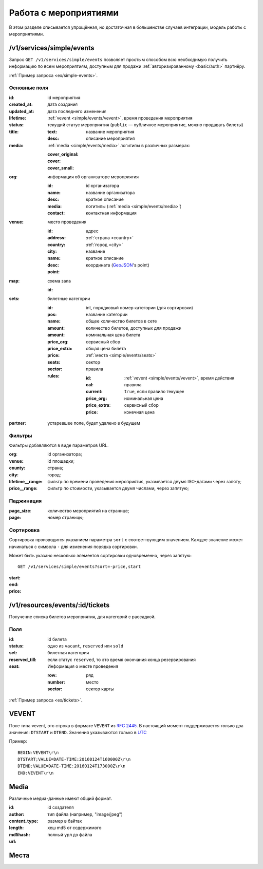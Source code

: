 .. _simple/events:

======================
Работа с мероприятиями
======================

В этом разделе описывается упрощённая, но достаточная в большенстве случаев интеграции,
модель работы с мероприятиями.


.. _simple/events/simple:

/v1/services/simple/events
==========================

Запрос ``GET /v1/services/simple/events`` позволяет простым способом
всю необходимую получить информацию по всем мероприятиям, доступным
для продажи :ref:`авторизированному <basic/auth>` партнёру.

:ref:`Пример запроса <ex/simple-events>`.

Основные поля
-------------

:id: id мероприятия
:created_at: дата создания
:updated_at: дата последнего изменения
:lifetime: :ref:`vevent <simple/events/vevent>`, время проведения мероприятия
:status: текущий статус мероприятия
    (``public`` — публичное мероприятие, можно продавать билеты)

:title:

    :text: название мероприятия
    :desc: описание мероприятия

:media: :ref:`media <simple/events/media>` логитипы в различных размерах:

    :cover_original:
    :cover:
    :cover_small:

:org: информация об организаторе мероприятия

    :id: id организатора
    :name: название организатора
    :desc: краткое описание
    :media: логитипы (:ref:`media <simple/events/media>`)
    :contact: контактная информация

:venue: место проведения

    :id:
    :address: адрес
    :country: :ref:`страна <country>`
    :city: :ref:`город <city>`
    :name: название
    :desc: краткое описание
    :point: координата (`GeoJSON <http://geojson.org>`_'s point)

:map: схема зала

    :id:

:sets: билетные категории

    :id:
    :pos: int, порядковый номер категории (для сортировки)
    :name: название категории
    :amount: общее количество билетов в сете
    :amount: количество билетов, доступных для продажи
    :price_org: номинальная цена билета
    :price_extra: сервисный сбор
    :price: общая цена билета
    :seats: :ref:`места <simple/events/seats>`
    :sector: сектор

    :rules: правила

        :id:
        :cal: :ref:`vevent <simple/events/vevent>`, время действия правила
        :current: ``true``, если правило текущее
        :price_org: номинальная цена
        :price_extra: сервисный сбор
        :price: конечная цена


:partner: устаревшее поле, будет удалено в будущем


Фильтры
-------

Фильтры добавляются в виде параметров URL.

:org: id организатора;
:venue: id площадки;
:county: страна;
:city: город;
:lifetime__range: фильтр по времени проведения мероприятия, указывается двумя ISO-датами через запяту;
:price__range: фильтр по стоимости, указывается двумя числами, через запятую;

.. EXAMPLE
.. Нужны примеры фильтрации по org, lifetime__range и price__range

Паджинация
----------

:page_size: количество мероприятий на странице;
:page: номер страницы;

.. EXAMPLE

Сортировка
----------

Сортировка производится указанием параметра ``sort`` с соответтвующим значением.
Каждое значение может начинаться с символа ``-`` для изменения порядка сортировки.

Может быть указано несколько элементов сортировки одновременно, через запятую::

    GET /v1/services/simple/events?sort=-price,start

:start:
:end:
:price:

.. EXAMPLE
.. Пример сортировки по цене


/v1/resources/events/:id/tickets
================================

Получение списка билетов мероприятия, для категорий с рассадкой.

Поля
----

:id: id билета
:status: одно из ``vacant``, ``reserved`` или ``sold``
:set: билетная категория
:reserved_till: если статус ``reserved``, то это время окончания конца резервирования
:seat: Информация о месте проведения

    :row: ряд
    :number: место
    :sector: сектор карты

:ref:`Пример запроса <ex/tickets>`.


.. _simple/events/vevent:

VEVENT
======

Поле типа vevent, это строка в формате ``VEVENT`` из :rfc:`2445`.
В настоящий момент поддерживается только два значения: ``DTSTART`` и ``DTEND``. Значения указываются только в `UTC <https://goo.gl/QGpQCU>`_

Пример::

    BEGIN:VEVENT\r\n
    DTSTART;VALUE=DATE-TIME:20160124T160000Z\r\n
    DTEND;VALUE=DATE-TIME:20160124T173000Z\r\n
    END:VEVENT\r\n


.. _simple/events/media:

Media
=====

Различные медиа-данные имеют общий формат.

:id:
:author: id создателя
:content_type: тип файла (например, "image/jpeg")
:length: размер в байтах
:md5hash: хеш md5 от содержимого
:url: полный урл до файла


.. _simple/events/seats:

Места
=====
